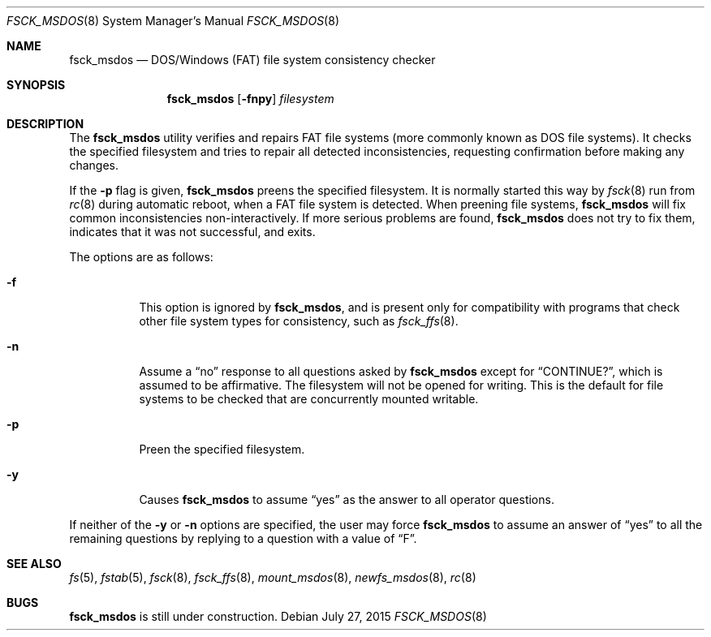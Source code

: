 .\"	$OpenBSD: fsck_msdos.8,v 1.15 2015/07/27 18:46:19 jmc Exp $
.\"	$NetBSD: fsck_msdos.8,v 1.4 1996/10/17 20:41:24 cgd Exp $
.\"
.\" Copyright (C) 1995 Wolfgang Solfrank
.\" Copyright (c) 1995 Martin Husemann
.\"
.\" Redistribution and use in source and binary forms, with or without
.\" modification, are permitted provided that the following conditions
.\" are met:
.\" 1. Redistributions of source code must retain the above copyright
.\"    notice, this list of conditions and the following disclaimer.
.\" 2. Redistributions in binary form must reproduce the above copyright
.\"    notice, this list of conditions and the following disclaimer in the
.\"    documentation and/or other materials provided with the distribution.
.\"
.\" THIS SOFTWARE IS PROVIDED BY THE AUTHORS ``AS IS'' AND ANY EXPRESS OR
.\" IMPLIED WARRANTIES, INCLUDING, BUT NOT LIMITED TO, THE IMPLIED WARRANTIES
.\" OF MERCHANTABILITY AND FITNESS FOR A PARTICULAR PURPOSE ARE DISCLAIMED.
.\" IN NO EVENT SHALL THE AUTHORS BE LIABLE FOR ANY DIRECT, INDIRECT,
.\" INCIDENTAL, SPECIAL, EXEMPLARY, OR CONSEQUENTIAL DAMAGES (INCLUDING, BUT
.\" NOT LIMITED TO, PROCUREMENT OF SUBSTITUTE GOODS OR SERVICES; LOSS OF USE,
.\" DATA, OR PROFITS; OR BUSINESS INTERRUPTION) HOWEVER CAUSED AND ON ANY
.\" THEORY OF LIABILITY, WHETHER IN CONTRACT, STRICT LIABILITY, OR TORT
.\" (INCLUDING NEGLIGENCE OR OTHERWISE) ARISING IN ANY WAY OUT OF THE USE OF
.\" THIS SOFTWARE, EVEN IF ADVISED OF THE POSSIBILITY OF SUCH DAMAGE.
.\"
.\"
.Dd $Mdocdate: July 27 2015 $
.Dt FSCK_MSDOS 8
.Os
.Sh NAME
.Nm fsck_msdos
.Nd DOS/Windows (FAT) file system consistency checker
.Sh SYNOPSIS
.Nm fsck_msdos
.Op Fl fnpy
.Ar filesystem
.Sh DESCRIPTION
The
.Nm
utility verifies and repairs
.Tn FAT
file systems (more commonly known as
.Tn DOS
file systems).
It checks the specified filesystem and tries to repair all
detected inconsistencies, requesting confirmation before
making any changes.
.Pp
If the
.Fl p
flag is given,
.Nm
preens the specified filesystem.
It is normally started this way by
.Xr fsck 8
run from
.Xr rc 8
during automatic reboot, when a FAT file system is detected.
When preening file systems,
.Nm
will fix common inconsistencies non-interactively.
If more serious problems are found,
.Nm
does not try to fix them, indicates that it was not
successful, and exits.
.Pp
The options are as follows:
.Bl -tag -width Ds
.It Fl f
This option is ignored by
.Nm fsck_msdos ,
and is present only for compatibility with programs that
check other file system types for consistency, such as
.Xr fsck_ffs 8 .
.It Fl n
Assume a
.Dq no
response to all questions asked by
.Nm
except for
.Dq CONTINUE? ,
which is assumed to be affirmative.
The filesystem will not be opened for writing.
This is the default for file systems to be checked that are
concurrently mounted writable.
.It Fl p
Preen the specified filesystem.
.It Fl y
Causes
.Nm
to assume
.Dq yes
as the answer to all operator questions.
.El
.Pp
If neither of the
.Fl y
or
.Fl n
options are specified, the user may force
.Nm
to assume an answer of
.Dq yes
to all the remaining questions by replying to a question with a value of
.Dq F .
.Sh SEE ALSO
.Xr fs 5 ,
.Xr fstab 5 ,
.Xr fsck 8 ,
.Xr fsck_ffs 8 ,
.Xr mount_msdos 8 ,
.Xr newfs_msdos 8 ,
.Xr rc 8
.Sh BUGS
.Nm
is still under construction.

